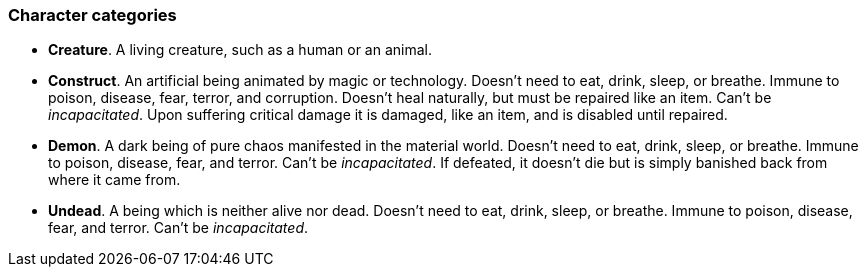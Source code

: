 // This file was automatically generated.

=== Character categories

* *Creature*.
A living creature, such as a human or an animal.

* *Construct*.
An artificial being animated by magic or technology. Doesn't need to eat, drink, sleep, or breathe. Immune to poison, disease, fear, terror, and corruption. Doesn't heal naturally, but must be repaired like an item. Can't be _incapacitated_. Upon suffering critical damage it is damaged, like an item, and is disabled until repaired.

* *Demon*.
A dark being of pure chaos manifested in the material world. Doesn't need to eat, drink, sleep, or breathe. Immune to poison, disease, fear, and terror. Can't be _incapacitated_. If defeated, it doesn't die but is simply banished back from where it came from.

* *Undead*.
A being which is neither alive nor dead. Doesn't need to eat, drink, sleep, or breathe. Immune to poison, disease, fear, and terror. Can't be _incapacitated_.


